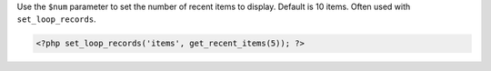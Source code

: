 Use the ``$num`` parameter to set the number of recent items to display. Default is 10 items. Often used with ``set_loop_records``.

.. code-block:: php

  <?php set_loop_records('items', get_recent_items(5)); ?>
